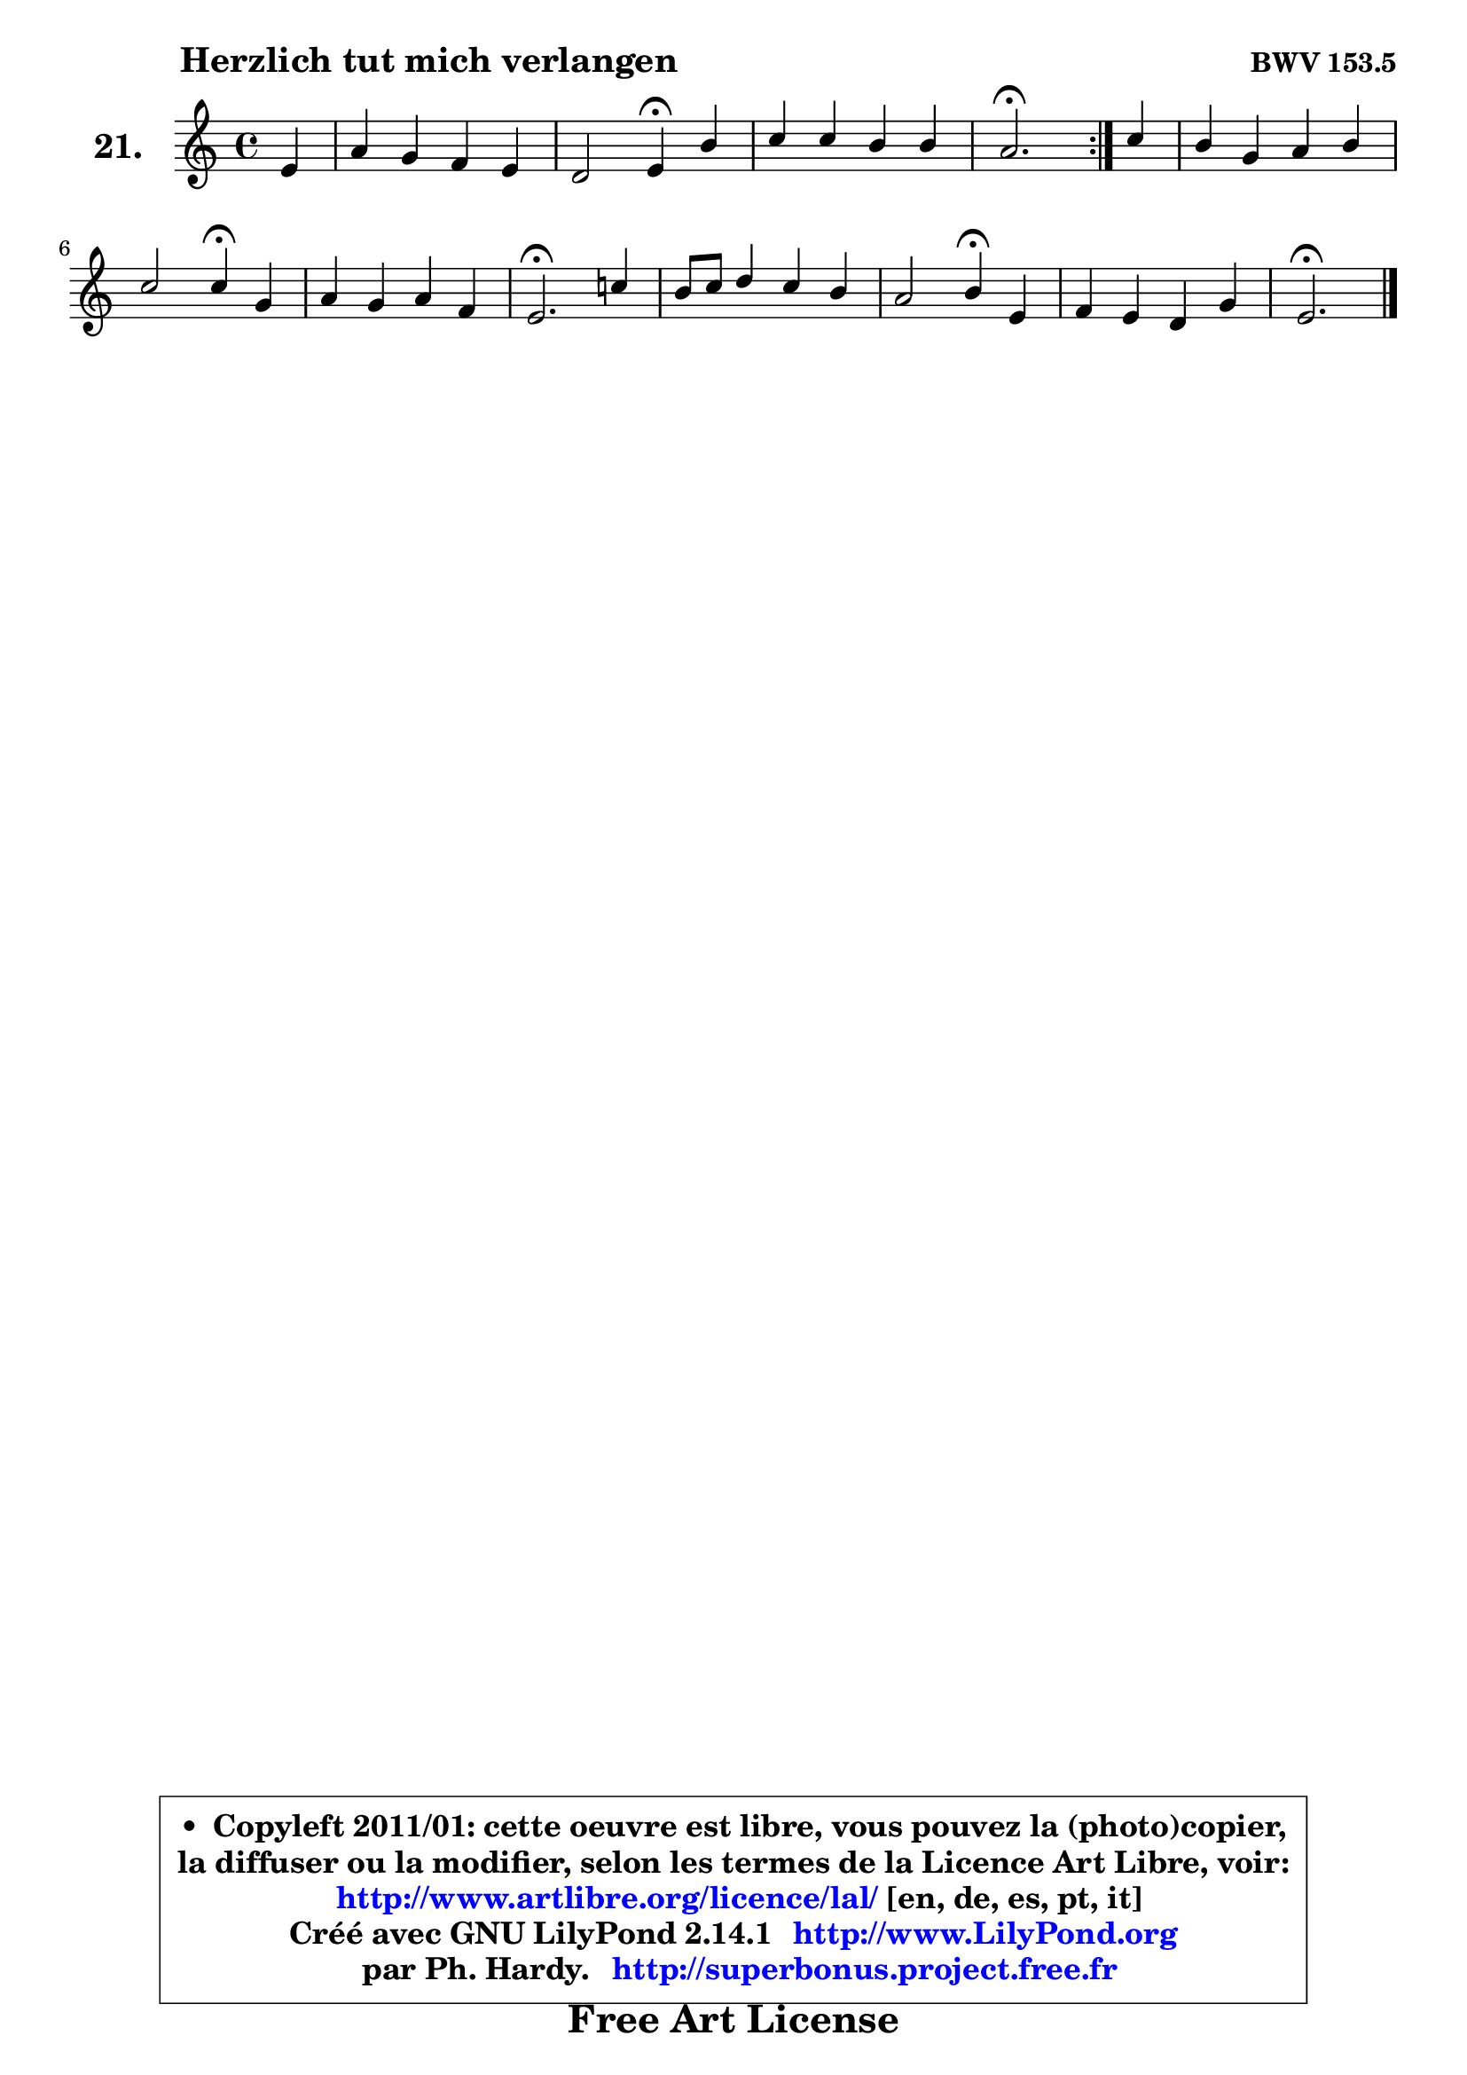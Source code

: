
\version "2.14.1"

  \paper {
%	system-system-spacing #'padding = #0.1
%	score-system-spacing #'padding = #0.1
%	ragged-bottom = ##f
%	ragged-last-bottom = ##f
	}

  \header {
      opus = \markup { \bold "BWV 153.5" }
      piece = \markup { \hspace #9 \fontsize #2 \bold "Herzlich tut mich verlangen" }
      maintainer = "Ph. Hardy"
      maintainerEmail = "superbonus.project@free.fr"
      lastupdated = "2011/Jul/20"
      tagline = \markup { \fontsize #3 \bold "Free Art License" }
      copyright = \markup { \fontsize #3  \bold   \override #'(box-padding .  1.0) \override #'(baseline-skip . 2.9) \box \column { \center-align { \fontsize #-2 \line { • \hspace #0.5 Copyleft 2011/01: cette oeuvre est libre, vous pouvez la (photo)copier, } \line { \fontsize #-2 \line {la diffuser ou la modifier, selon les termes de la Licence Art Libre, voir: } } \line { \fontsize #-2 \with-url #"http://www.artlibre.org/licence/lal/" \line { \fontsize #1 \hspace #1.0 \with-color #blue http://www.artlibre.org/licence/lal/ [en, de, es, pt, it] } } \line { \fontsize #-2 \line { Créé avec GNU LilyPond 2.14.1 \with-url #"http://www.LilyPond.org" \line { \with-color #blue \fontsize #1 \hspace #1.0 \with-color #blue http://www.LilyPond.org } } } \line { \hspace #1.0 \fontsize #-2 \line {par Ph. Hardy. } \line { \fontsize #-2 \with-url #"http://superbonus.project.free.fr" \line { \fontsize #1 \hspace #1.0 \with-color #blue http://superbonus.project.free.fr } } } } } }

	  }

  guidemidi = {
	\repeat volta2 {
	r4 |
	R1 |
	r2 \tempo 4 = 30 r4 \tempo 4 = 78 r4 |
	R1 |
	\tempo 4 = 40 r2. \tempo 4 = 78 } %fin du repeat
        r4 |
	R1 |
	r2 \tempo 4 = 30 r4 \tempo 4 = 78 r4 |
	R1 |
	\tempo 4 = 40 r2. \tempo 4 = 78 r4 |
	R1 |
	r2 \tempo 4 = 30 r4 \tempo 4 = 78 r4 |
	R1 |
	\tempo 4 = 40 r2. 
	}

  upper = {
	\time 4/4
        \key e \phrygian % c \major
	\clef treble
	\partial 4
	\voiceOne
	<< { 
	% SOPRANO
	\set Voice.midiInstrument = "acoustic grand"
	\relative c' {
	\repeat volta2 {
	e4 |
	a4 g f e |
	d2 e4\fermata b' |
	c4 c b b |
	a2.\fermata } %fin du repeat
        c4 |
	b4 g a b |
	c2 c4\fermata g |
	a4 g a f |
	e2.\fermata c'!4 |
	b8 c d4 c b |
	a2 b4\fermata e, |
	f4 e d g |
	e2.\fermata
	\bar "|."
	} % fin de relative
	}

%	\context Voice="1" { \voiceTwo 
%	% ALTO
%	\set Voice.midiInstrument = "acoustic grand"
%	\relative c' {
%	\repeat volta2 {
%	b4 |
%	e4 e d cis |
%	d2 cis4 e |
%	dis4 e fis e8 d |
%	c2. } %fin du repeat
%        e8 fis |
%	g4 d e f |
%	g4 f e g |
%	f4 e8 d e4 d |
%	cis2. d4 |
%	d4 g4 ~ g8 fis g4 |
%	g4 fis g g |
%	d4 c c b8 c |
%	d4 c b4^\fermata 
%	\bar "|."
%	} % fin de relative
%	\oneVoice
%	} >>
 >>
	}

  lower = {
	\time 4/4
        \key e \phrygian % c \major
	\clef bass
	\partial 4
	\voiceOne
	<< { 
	% TENOR
	\set Voice.midiInstrument = "acoustic grand"
	\relative c' {
	\repeat volta2 {
	gis4 |
	a4 bes a g |
	a8 g16 f g8 d a'4 b! |
	a4 a a gis |
	a2. } %fin du repeat
        a4 |
	d4 b c d |
	c8 bes a4 g c |
	c4 cis8 d a4 a |
	a2. a4 |
	g8 a b4 c d |
	e4 d d c8 b |
	a4 g a g8 a |
	b4 a gis!  
	\bar "|."
	} % fin de relative
	}
	\context Voice="1" { \voiceTwo 
	% BASS
	\set Voice.midiInstrument = "acoustic grand"
	\relative c {
	\repeat volta2 {
	d4 |
	c4 cis d e |
	f4 bes, a\fermata g' |
	fis4 e dis e |
	a,2.\fermata } %fin du repeat
        a'4 |
	g4 f e d |
	e4 f c\fermata e |
	f4 bes cis, d |
	a2.\fermata fis'4 |
	g4 g, a b |
	c4 d g,\fermata c |
	d4 e fis g |
	gis4 a e\fermata
	\bar "|."
	} % fin de relative
	\oneVoice
	} >>
	}


  \score { 

	\new PianoStaff <<
	\set PianoStaff.instrumentName = \markup { \bold \huge "21." }
	\new Staff = "upper" \upper
%	\new Staff = "lower" \lower
	>>

  \layout {
%	ragged-last = ##f
	  }

	 } % fin de score

 \score {
\unfoldRepeats { << \guidemidi \upper >> }
    \midi {
    \context {
     \Staff
      \remove "Staff_performer"
               }

     \context {
      \Voice
       \consists "Staff_performer"
                }

   \context { 
   \Score
   tempoWholesPerMinute = #(ly:make-moment 78 4)
		}
	  }
	}


